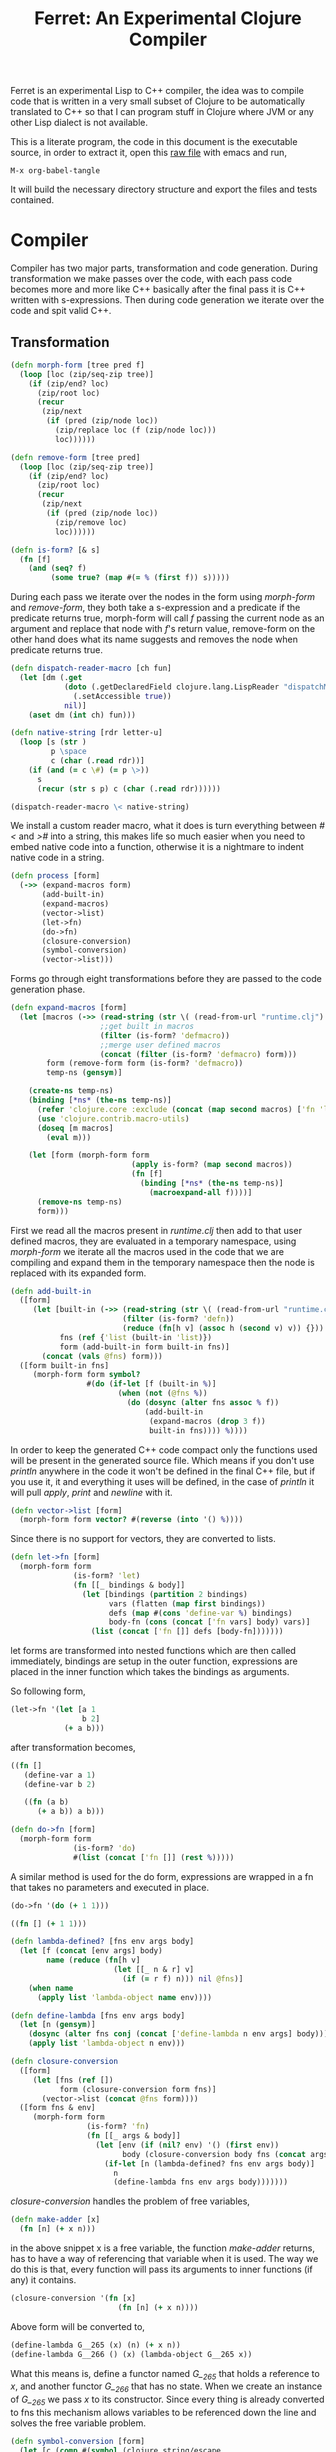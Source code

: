 #+title: Ferret: An Experimental Clojure Compiler
#+tags: clojure c++ arduino avr-gcc gcc
#+STARTUP: hidestars
#+TAGS: noexport(e)
#+EXPORT_EXCLUDE_TAGS: noexport

Ferret is an experimental Lisp to C++ compiler, the idea was to
compile code that is written in a very small subset of Clojure to be
automatically translated to C++ so that I can program stuff in
Clojure where JVM or any other Lisp dialect is not available.

This is a literate program, the code in this document is the
executable source, in order to extract it, open this [[https://github.com/nakkaya/nakkaya.com/tree/master/resources/posts/2011-06-29-ferret-an-experimental-clojure-compiler.org][raw file]]
with emacs and run,

#+begin_example
 M-x org-babel-tangle
#+end_example

It will build the necessary directory structure and export the files
and tests contained.

* Compiler

Compiler has two major parts, transformation and code
generation. During transformation we make passes over the code, with
each pass code becomes more and more like C++ basically after the final
pass it is C++ written with s-expressions. Then during code generation
we iterate over the code and spit valid C++.

** Transformation

#+name: core-transformation-form-fns
#+begin_src clojure :tangle no
  (defn morph-form [tree pred f]
    (loop [loc (zip/seq-zip tree)]
      (if (zip/end? loc)
        (zip/root loc)
        (recur
         (zip/next
          (if (pred (zip/node loc))
            (zip/replace loc (f (zip/node loc)))
            loc))))))
  
  (defn remove-form [tree pred]
    (loop [loc (zip/seq-zip tree)]
      (if (zip/end? loc)
        (zip/root loc)
        (recur
         (zip/next
          (if (pred (zip/node loc))
            (zip/remove loc)
            loc))))))
  
  (defn is-form? [& s]
    (fn [f]
      (and (seq? f)
           (some true? (map #(= % (first f)) s)))))
#+end_src

During each pass we iterate over the nodes in the form using
/morph-form/ and /remove-form/, they both take a s-expression and a
predicate if the predicate returns true, morph-form will call /f/
passing the current node as an argument and replace that node with
/f/'s return value, remove-form on the other hand does what its name
suggests and removes the node when predicate returns true.

#+name: core-transformation-reader-macro
#+begin_src clojure :tangle no
  (defn dispatch-reader-macro [ch fun]
    (let [dm (.get
              (doto (.getDeclaredField clojure.lang.LispReader "dispatchMacros")
                (.setAccessible true))
              nil)]
      (aset dm (int ch) fun)))
  
  (defn native-string [rdr letter-u]
    (loop [s (str )
           p \space
           c (char (.read rdr))]
      (if (and (= c \#) (= p \>))
        s
        (recur (str s p) c (char (.read rdr))))))
  
  (dispatch-reader-macro \< native-string)
  
#+end_src

We install a custom reader macro, what it does is turn
everything between /#</ and />#/ into a string, this makes life so
much easier when you need to embed native code into a function,
otherwise it is a nightmare to indent native code in a string. 

#+name: core-transformation-process
#+begin_src clojure :tangle no
  (defn process [form]
    (->> (expand-macros form)
         (add-built-in)
         (expand-macros)
         (vector->list)
         (let->fn)
         (do->fn)
         (closure-conversion)
         (symbol-conversion)
         (vector->list)))
#+end_src

Forms go through eight transformations before they are passed to the
code generation phase.

#+name: core-transformation-expand-macros
#+begin_src clojure :tangle no
  (defn expand-macros [form]
    (let [macros (->> (read-string (str \( (read-from-url "runtime.clj") \)))
                      ;;get built in macros
                      (filter (is-form? 'defmacro))
                      ;;merge user defined macros
                      (concat (filter (is-form? 'defmacro) form)))
          form (remove-form form (is-form? 'defmacro))
          temp-ns (gensym)]
      
      (create-ns temp-ns)
      (binding [*ns* (the-ns temp-ns)]
        (refer 'clojure.core :exclude (concat (map second macros) ['fn 'let 'def]))
        (use 'clojure.contrib.macro-utils)
        (doseq [m macros]
          (eval m)))
  
      (let [form (morph-form form
                             (apply is-form? (map second macros))
                             (fn [f]
                               (binding [*ns* (the-ns temp-ns)]
                                 (macroexpand-all f))))]
        (remove-ns temp-ns)
        form)))
  
#+end_src

First we read all the macros present in /runtime.clj/ then add to that
user defined macros, they are evaluated in a temporary namespace,
using /morph-form/ we iterate all the macros used in the code that we
are compiling and expand them in the temporary namespace then the node
is replaced with its expanded form.

#+name: core-transformation-add-built-in
#+begin_src clojure :tangle no
  (defn add-built-in
    ([form]
       (let [built-in (->> (read-string (str \( (read-from-url "runtime.clj") \)))
                           (filter (is-form? 'defn))
                           (reduce (fn[h v] (assoc h (second v) v)) {}))
             fns (ref {'list (built-in 'list)})
             form (add-built-in form built-in fns)]
         (concat (vals @fns) form)))
    ([form built-in fns]
       (morph-form form symbol?
                   #(do (if-let [f (built-in %)]
                          (when (not (@fns %))
                            (do (dosync (alter fns assoc % f))
                                (add-built-in
                                 (expand-macros (drop 3 f))
                                 built-in fns)))) %))))
  
#+end_src

In order to keep the generated C++ code compact only the functions used
will be present in the generated source file. Which means if you don't
use /println/ anywhere in the code it won't be defined in the final
C++ file, but if you use it, it and everything it uses will be
defined, in the case of /println/ it will pull /apply/, /print/ and
/newline/ with it.

#+name: core-transformation-vector-list
#+begin_src clojure :tangle no
  (defn vector->list [form]
    (morph-form form vector? #(reverse (into '() %))))
#+end_src

Since there is no support for vectors, they are converted to lists.

#+name: core-transformation-let-fn
#+begin_src clojure :tangle no
  (defn let->fn [form]
    (morph-form form
                (is-form? 'let)
                (fn [[_ bindings & body]]
                  (let [bindings (partition 2 bindings)
                        vars (flatten (map first bindings))
                        defs (map #(cons 'define-var %) bindings)
                        body-fn (cons (concat ['fn vars] body) vars)]
                    (list (concat ['fn []] defs [body-fn]))))))
#+end_src

let forms are transformed into nested functions which are then called
immediately, bindings are setup in the outer function, expressions are
placed in the inner function which takes the bindings as arguments.

So following form,

#+begin_src clojure :tangle no
  (let->fn '(let [a 1
                  b 2]
              (+ a b)))
#+end_src

after transformation becomes,

#+begin_src clojure :tangle no
  ((fn []
     (define-var a 1)
     (define-var b 2)
  
     ((fn (a b)
        (+ a b)) a b)))
#+end_src

#+name: core-transformation-do-fn
#+begin_src clojure :tangle no
  (defn do->fn [form]
    (morph-form form
                (is-form? 'do)
                #(list (concat ['fn []] (rest %)))))
#+end_src

A similar method is used for the do form, expressions are wrapped in a fn
that takes no parameters and executed in place.

#+begin_src clojure :tangle no
  (do->fn '(do (+ 1 1)))
#+end_src

#+begin_src clojure :tangle no
  ((fn [] (+ 1 1)))
#+end_src

#+name: core-transformation-closure-conversion 
#+begin_src clojure :tangle no
  (defn lambda-defined? [fns env args body]
    (let [f (concat [env args] body)
          name (reduce (fn[h v]
                         (let [[_ n & r] v]
                           (if (= r f) n))) nil @fns)]
      (when name
        (apply list 'lambda-object name env))))
  
  (defn define-lambda [fns env args body]
    (let [n (gensym)]
      (dosync (alter fns conj (concat ['define-lambda n env args] body)))
      (apply list 'lambda-object n env)))
  
  (defn closure-conversion
    ([form]
       (let [fns (ref [])
             form (closure-conversion form fns)]
         (vector->list (concat @fns form))))
    ([form fns & env]
       (morph-form form
                   (is-form? 'fn)
                   (fn [[_ args & body]]
                     (let [env (if (nil? env) '() (first env))
                           body (closure-conversion body fns (concat args env))]
                       (if-let [n (lambda-defined? fns env args body)]
                         n
                         (define-lambda fns env args body)))))))
#+end_src

/closure-conversion/ handles the problem of free variables, 

#+begin_src clojure :tangle no
  (defn make-adder [x]
    (fn [n] (+ x n)))
#+end_src

in the above snippet x is a free variable, the function /make-adder/
returns, has to have a way of referencing that variable when it is
used. The way we do this is that, every function will pass its arguments to
inner functions (if any) it contains.

#+begin_src clojure :tangle no
  (closure-conversion '(fn [x]
                          (fn [n] (+ x n))))
#+end_src

Above form will be converted to,

#+begin_src clojure :tangle no
  (define-lambda G__265 (x) (n) (+ x n))
  (define-lambda G__266 () (x) (lambda-object G__265 x))
#+end_src

What this means is, define a functor named /G__265/ that holds a
reference to /x/, and another functor /G__266/ that has no state. When
we create an instance of /G__265/ we pass /x/ to its
constructor. Since every thing is already converted to fns this
mechanism allows variables to be referenced down the line and solves
the free variable problem.

#+name: core-transformation-symbol-conversion
#+begin_src clojure :tangle no
  (defn symbol-conversion [form]
    (let [c (comp #(symbol (clojure.string/escape
                            (str %)
                            {\- \_ \* "_star_" \+ "_plus_" \/ "_slash_"
                             \< "_lt_" \> "_gt_" \= "_eq_" \? "_QMARK_"}))
                  #(cond (= 'not %) '_not_
                         :default %))]
      (morph-form form symbol? c)))

#+end_src

Final step converts all symbols that are not legal C++ identifiers
into valid ones.

** Code Generation

At this point all we need is a multi method that will emit correct
string based on the form.

#+name: core-code-generation-emit
#+begin_src clojure :tangle no  
  (defmulti emit (fn [form _]
                   (cond (is-special-form? 'define_lambda form) 'define_lambda
                         (is-special-form? 'lambda_object form) 'lambda_object
                         (is-special-form? 'define_var form) 'define_var
                         (is-special-form? 'native_declare form) 'native_declare
                         (is-special-form? 'if form) 'if
                         (is-special-form? 'def form) 'def
                         (is-special-form? 'reduce form) 'reduce
                         (to-str? form) :to-str
                         (keyword? form) :keyword
                         (number? form) :number
                         (nil? form) :nil
                         (char? form) :char
                         (string? form) :string
                         (seq? form) :sequence)))
#+end_src

Without preprocessing following forms,

#+begin_src clojure :tangle no
  (emit '(list 1 2 3) (ref {}))
  
  (emit '(+ 1 2) (ref {}))
  
  (emit '(if (< a b)
           b a)
        (ref {}))
#+end_src

would evaluate to,

#+begin_example
  "INVOKE(VAR(list), VAR(3),VAR(2),VAR(1))"
  "INVOKE(VAR(+), VAR(2),VAR(1))"
  "(BOOLEAN(INVOKE(VAR(<), VAR(b),VAR(a)))->asBool() ? (VAR)VAR(b) : (VAR)VAR(a))"  
#+end_example

So the actual compilation will just map emit to all forms passed and
/string-template/ will handle the job of putting them into an empty
C++ skeleton.

#+name: core-code-generation-emit-source
#+begin_src clojure :tangle no
  (defn emit-source [form]
    (let [state (ref {:lambdas [] :symbol-table #{} :native-declarations []})
          body (doall (map #(emit % state) (process form)))]
      (assoc @state :body body)))
#+end_src

* Runtime

On the C++ side we define our own object system, which includes the
following types,

 - Sequence
 - Lambda
 - Boolean
 - Keyword
 - Pointer
 - Integer
 - Float
 - Character (There is no string type, strings are converted to lists
   of characters.)

#+name: runtime-native-object
#+begin_src c++ :tangle no
class Object{
    public:
      Object() : refCount(0) {}
      virtual ~Object() {};
  
      virtual int getType() = 0;
      virtual var toOutputStream() = 0;
      virtual var equals(var o) = 0;
  
      void addRef() { refCount++; }
      bool subRef() { return (--refCount <= 0); }
  
  
      void* operator new(size_t size){ 
        return malloc(size); 
      } 
  
      void  operator delete(void * ptr){ 
        free(ptr); 
      }
  
      void* operator new[](size_t size){ 
        return malloc(size); 
      }
  
      void  operator delete[](void * ptr){ 
        free(ptr); 
      }
  
    private:
      int refCount;
    };
#+end_src

All our types are derived from the base Object type,(defining
new/delete is needed because in avr-gcc they are not defined.)

#+name: runtime-native-boolean
#+begin_src c++ :tangle no
    class Boolean : public Object { 
    public:
      Boolean(bool b){value = b;}
      int getType(){ return BOOLEAN_TYPE;}
  
      bool asBool() { return value; }
  
      var equals(var o){
        if (OBJECT(o)->getType() != BOOLEAN_TYPE)
          return false;
      
        return (value == BOOLEAN(o)->asBool());
      }
  
      var toOutputStream(){ 
        if (value)
          fprintf(OUTPUT_STREAM, "true"); 
        else
          fprintf(OUTPUT_STREAM, "false"); 
        
        return var();
      }
    private:
      bool value;
    };
#+end_src

except functors, they derive from the class Lambda, which has a single
invoke method that takes a sequence of vars as argument, this allows us
to execute them in a uniform fashion.

#+name: runtime-native-lambda
#+begin_src c++ :tangle no
    class Lambda : public Object{ 
    public:
      virtual var invoke(var args) = 0;
    };
#+end_src

Garbage collection is handled by reference counting, a /var/ holds a
pointer to an Object, everything is passed around as /vars/ it is
responsible for incrementing/decrementing the reference count, when it
reaches zero it will automatically free the Object. 

#+name: runtime-native-var
#+begin_src c++ :tangle no
    class var{
    public:
      var(Object* ptr=0) : m_ptr(ptr) { addRef(); }
    
      var(const var& p) : m_ptr(p.m_ptr) { addRef(); }
  
      ~var() { subRef(); }
  
      var& operator= (const var& p){
        return *this = p.m_ptr;
      }
  
      var& operator= (Object* ptr){
        if (m_ptr != ptr){
          subRef();
          m_ptr=ptr;
          addRef();
        }
        return *this;
      }
  
      var(int i);
      var(float f);
      var(bool b);
      var(char b);
  
      var& operator, (const var& m);
      var toOutputStream() {
        if (m_ptr != NULL )
          m_ptr->toOutputStream();
        else
          fprintf(OUTPUT_STREAM, "nil");
      }
  
      Object* get() { return m_ptr; }
  
    private:
      void addRef(){
        // Only change if non-null
        if (m_ptr) m_ptr->addRef();
      }
  
      void subRef(){
        // Only change if non-null
        if (m_ptr){
          // Subtract and test if this was the last pointer.
          if (m_ptr->subRef()){
            delete m_ptr;
            m_ptr=0;
          }
        }
      }
  
      Object* m_ptr;
    };
#+end_src

Once our object system is in place we can define rest of the runtime
(functions/macros) using our Clojure subset,

#+name: runtime-clojure-first
#+begin_src clojure :tangle no
  (defn first [x]
    #<
    if(x.get() == NULL)
      __result = VAR();
    else
      __result = SEQUENCE(x)->first();
    >#)
#+end_src

We can embed C++ code into our functions, which is how most of the
primitive functions are defined such as the /first/ function above,
once primitives are in place rest can be defined in pure Clojure,

#+name: runtime-clojure-println
#+begin_src clojure :tangle no
  (defn println [& more]
    (apply print more)
    (newline))
#+end_src

As for macros, normal Clojure rules apply since they are expended using
Clojure, the only exception is that stuff should not expand to fully
qualified Clojure symbols, so the symbol /fn/ should not expand to
/clojure.core/fn/,

#+name: runtime-clojure-defn
#+begin_src clojure :tangle no
  (defmacro defn [name args & body]
    (list 'def name (cons 'fn `( ~args ~@body))))
#+end_src

List of all functions and macros defined,

|---------+----------+---------------+--------------+---------|
| defn    | not=     | when          | while        | forever |
| and     | or       | cond          | not          | nil?    |
| empty?  | list     | rest          | cons         | while   |
| dotimes | apply    | integer?      | float?       | char?   |
| list?   | print    | newline       | println      | +       |
| \*      | -        | /             | \=           | <       |
| >       | >=       | <=            | conj         | inc     |
| dec     | pos?     | neg?          | zero?        | count   |
| reverse | pin-mode | digital-write | digital-read | sleep   |
|---------+----------+---------------+--------------+---------|

#+BEGIN_HTML
</br>
#+END_HTML

* Example Code

In order to compile the samples,

#+begin_example
lein run -in sample.clj
#+end_example

output will be placed in a directory called /solution//,

** Arduino LED
#+begin_src clojure :mkdirp yes :tangle ferret/examples/led.clj
  (pin-mode 13 :output)
  
  (forever
   (digital-write 13 :high)
   (sleep 500)
   (digital-write 13 :low)
   (sleep 500))
#+end_src 
** FFI

#+begin_example
  g++ solution.cpp -I/opt/local/include/ \
                   -L/opt/local/lib \
                   -lopencv_core -lopencv_highgui
#+end_example

#+begin_src clojure :mkdirp yes :tangle ferret/examples/webcam.clj
  (native-declare #<
                  #include "opencv/cv.h"
                  #include "opencv/highgui.h"
                  >#)
  
  (defn wait-key [i] "__result = var((char)cvWaitKey(NUMBER(i)->intValue()));")
  
  (defn video-capture [i]
    #<
    cv::VideoCapture *cap = new cv::VideoCapture(NUMBER(i)->intValue());
    if (cap->isOpened())
     __result = var(new Pointer(cap));
    >#)
  
  (defn named-window [n] "cv::namedWindow(toCppString(n),1);")
  
  (defn query-frame [c]
    #<
    cv::VideoCapture *cap = static_cast<cv::VideoCapture*>(POINTER(c)->ptr);
    cap->grab();
    cv::Mat *image = new cv::Mat;
    cap->retrieve(*image, 0);
    __result = var(new Pointer(image));
    >#)
  
  (defn show-image [f img]
    #<
    cv::Mat *i = static_cast<cv::Mat*>(POINTER(img)->ptr);
    imshow(toCppString(f), *i);
    >#)
  
  (def cam (video-capture 0))
  
  (named-window "cam")
  
  (while (not= (wait-key 1) \q)
    (let [f (query-frame cam)]
      (show-image "cam" f)))
#+end_src 

* Files                                                            :noexport:
** project.clj
#+begin_src clojure :mkdirp yes :tangle ferret/project.clj
  (defproject ferret "1.0.0-SNAPSHOT"
    :dependencies [[org.clojure/clojure "1.7.0"]
                   [org.clojure/tools.cli "0.3.3"]
                   [org.bituf/clj-stringtemplate "0.2"]
                   [org.clojars.amit/commons-io "1.4.0"]]
    :repl-options {:host "0.0.0.0"
                   :port 7888
                   :init-ns ferret.core}
    :main ferret.core)
#+end_src 
** src/core.clj
#+begin_src clojure :noweb yes :mkdirp yes :tangle ferret/src/ferret/core.clj
  (ns ferret.core
    (:gen-class)
    (:use [clojure.java.io]
          [clojure.walk :only [macroexpand-all]]
          [org.bituf.clj-stringtemplate])
    (:require [clojure.zip :as zip]
              [clojure.tools.cli :refer [parse-opts]])
    (:use [ferret.template] :reload-all)
    (:import (org.apache.commons.io FileUtils)
             (java.io BufferedReader StringReader InputStreamReader)))


  ;; I/O

  (defn read-from-url [f]
    (with-open [in (.getResourceAsStream (ClassLoader/getSystemClassLoader) f)
                rdr (BufferedReader. (InputStreamReader. in))]
      (apply str (interpose \newline (line-seq rdr)))))

  (defn copy-to-solution [fin fout]
    (FileUtils/copyURLToFile (ClassLoader/getSystemResource fin) (file fout)))

  (defn delete-recursively [fname]
    (let [func (fn [func f]
                 (when (.isDirectory f)
                   (doseq [f2 (.listFiles f)]
                     (func func f2)))
                 (clojure.java.io/delete-file f))]
      (func func fname)))

  (defn init-solution-dir []
    (doto (file "./solution/")
      (delete-recursively)
      (.mkdir))
    (copy-to-solution "ferret.h" "./solution/ferret.h"))

  (defn write-to-solution [s f]
    (FileUtils/writeStringToFile (file (str "./solution/" f)) s))

  (defn append-to! [r ks v]
    (dosync 
     (let [cv (reduce (fn[h v] (v h)) @r ks)]
       (alter r assoc-in ks (conj cv v)))))

  <<core-transformation-reader-macro>>

  <<core-transformation-form-fns>>

  <<core-transformation-vector-list>>

  <<core-transformation-expand-macros>>

  <<core-transformation-add-built-in>>

  <<core-transformation-closure-conversion>>

  <<core-transformation-symbol-conversion>>

  <<core-transformation-do-fn>>

  <<core-transformation-let-fn>>

  <<core-transformation-process>>

  (defn to-str? [f]
    (or (true? f) (false? f) (symbol? f)))

  (defn is-special-form? [s f]
    (and (seq? f)
         (= (first f) s)))

  <<core-code-generation-emit>>


  (defmethod emit :to-str [form state] (str "VAR("form ")"))

  (defmethod emit :char [form state] (str "VAR('" form "')"))

  (defmethod emit :string [form state] (str "INVOKE(list,"
                                            (apply str (interpose \, (map #(emit % state) (reverse form))))  ")"))

  (defmethod emit :nil [form state] "VAR()")

  (defmethod emit :keyword [form state]
             (str "VAR(new ferret::Keyword(" (reduce (fn[h v] (+ h (int v))) 0 (str form))"))"))

  (defmethod emit :number [form state]
             (str "VAR("form (if (float? form) "f") ")"))

  (defmethod emit :sequence [[fn & args] state]
             (invoke-lambda (emit fn state) (map #(emit % state) args)))

  (defmethod emit 'define_var [[_ name form] state]
             (str "VAR " name " = " (emit form state)))

  (defmethod emit 'native_declare [[_ declaration] state]
             (append-to! state [:native-declarations] declaration) "")

  (defmethod emit 'lambda_object [[_ name & env] state]
             (new-lambda name (filter #(not (= '& %)) env)))

  (defmethod emit 'define_lambda [[_ name env args & body] state]
             (let [body (if (string? (first body))
                          ["VAR __result" body "__result"]
                          (map #(emit % state) body))
                   env (filter #(not (= '& %)) env)
                   reg-args (take-while #(not (= '& %)) args)
                   va-args (if (some #{'&} args)
                             (let [arg (last args)]
                               (str "VAR " arg " = "
                                (reduce (fn[h v]
                                         (str "SEQUENCE(" h ")->rest()"))
                                       "_args_" (range (count reg-args))) ";\n")))]
               (append-to! state [:lambdas] {:name name :env env :args reg-args :var_args va-args :body body}) ""))

  (defmethod emit 'if [[_ cond t f] state]
             (let [cond (emit cond state)
                   t (emit t state)
                   f (if (nil? f) "VAR()" (emit f state))]
               (if-statement cond t f)))

  (defmethod emit 'reduce [[_ & args] state]
             (if (= 2 (count args))
               (let [[f s] args]
                 (str "(SEQUENCE(" (emit s state) ")->reduce(" (emit f state) "))"))
               (let [[f v s] args]
                 (str "(SEQUENCE(" (emit s state) ")->reduce(" (emit f state) " , " (emit v state) "))"))))

  (defmethod emit 'def [[_ name & form] state]
             (append-to! state [:symbol-table] name)
             (str name " = " (apply str (map #(emit % state) form))))

  <<core-code-generation-emit-source>>

  (defn compile->cpp [form]
    (init-solution-dir)
    (let [source (emit-source form)]
      (write-to-solution (solution-template source) "solution.cpp")))

  (defn -main [& args]
    (let [opts [["-i" "--input FILE" "Input File"
                 :parse-fn #(read-string (str \( (FileUtils/readFileToString (file %)) \)))]]
          args (parse-opts args opts)]
      (if (->> args :options :input)
        (compile->cpp (->> args :options :input))
        (println "No Input File."))))
#+end_src 
** src/template.clj
#+begin_src clojure :mkdirp yes :tangle ferret/src/ferret/template.clj
  (ns ferret.template
    (:use org.bituf.clj-stringtemplate)
    (:use [clojure.contrib.seq :only [indexed]]))
  
  (defn new-lambda [n e]
    (let [view (create-view "FN($name$$env:{,$it$}$)")]
      (fill-view! view "name" n)
      (fill-view! view "env" e)
      (render-view view)))
  
  (defn invoke-lambda [n args]
    (let [view (create-view "INVOKE($lambda$, $args:{$it$} ;separator=\",\"$)")]
      (fill-view! view "lambda" n)
      (fill-view! view "args" (reverse args))
      (render-view view)))
  
  (defn if-statement [cond t f]
    (apply str "(BOOLEAN(" cond ")->asBool() ? (VAR)" t " : (VAR)" f ")"))
  
  ;;
  ;; Solution Template
  ;;
  
  (defn declare-lambdas [lambdas]
    (let [view (create-view
                "
$lambdas: {lambda|
    class $lambda.name$ : public Lambda{

    $lambda.env:{VAR $it$;} ;separator=\"\n\"$

    public:

      $lambda.name$ ($lambda.env:{VAR $it$} ;separator=\",\"$){
        $lambda.env:{this->$it$ = $it$;} ;separator=\"\n\"$
      }

      VAR invoke (VAR _args_){

        $lambda.args:{args |
          VAR $last(args)$ = SEQUENCE(_args_)->nth($first(args)$); }
          ;separator=\"\n\"$

        $lambda.var_args$

        $trunc(lambda.body):{$it$;} ;separator=\"\n\"$
        return $last(lambda.body):{ $it$;} ;separator=\"\n\"$
      }

      int getType(){ return LAMBDA_TYPE;}
      VAR equals(VAR o){ return false; }
      VAR toOutputStream(){ fprintf(OUTPUT_STREAM, \"%s\", \"$lambda.name$\"); return VAR();}
    };
}$
                ")]
      (fill-view! view "lambdas" (map #(let [args (:args %)]
                                         (assoc % :args (indexed args))) lambdas))
      (render-view view)))
  
  
  (defn solution-template [source]
    (let [{:keys [body lambdas symbol-table native-declarations]} source
          view (create-view
                "
  #include \"ferret.h\"
  
  $native_declarations:{$it$} ;separator=\"\n\"$
  
  $symbols:{VAR $it$;} ;separator=\"\n\"$
  
  namespace ferret{
    $lambdas:{$it$} ;separator=\"\n\"$
  }
  
  int main(void){
    INIT_ENV
    $body:{$it$;} ;separator=\"\n\"$
    return 0;
  }
                ")]
      (fill-view! view "body" (filter #(not (empty? %)) body))
      (fill-view! view "lambdas" (declare-lambdas lambdas))
      (fill-view! view "symbols" symbol-table)
      (fill-view! view "native_declarations" native-declarations)
      (render-view view)))
  
#+end_src 
** test/core.clj
#+begin_src clojure :mkdirp yes :tangle ferret/test/ferret/test/core.clj
  (ns ferret.test.core
    (:use [ferret.core] :reload)
    (:use [clojure.test]
          [clojure.java.shell]))
  
  (defn compile-run-solution []
    (with-sh-dir "solution/"
      (sh "g++" "solution.cpp")
      (let [r (sh "./a.out")]
        (sh "rm" "a.out")
        r)))
  
  (deftest processing-test
    (is (seq? (vector->list [1 2 [2 [5 4] 3]])))
    (is (= (symbol-conversion '(make-adder 2)) '(make_adder 2)))
    (is (= (symbol-conversion '(make-adder* 2)) '(make_adder_star_ 2)))
  
    (let [form (closure-conversion '((def make-adder (fn [n] (fn [x] (+ x n))))))]
      (is (= (ffirst form) 'define-lambda))
      (is (= (last (first form)) '(+ x n)))
      (is (= (second (last form)) 'make-adder))
      (is (= (first (last form)) 'def))))
  
  (deftest arithmetic-test
    (is (= "0 1 10 10.000000 -1 0 0.000000 1 8 8.000000 1 0 1 1.000000 "
           (do (compile->cpp '((print (+ )
                                      (+ 1)
                                      (+ 1 2 3 4)
                                      (+ 1 2.0 3 4)
  
                                      (- 1)
                                      (- 4 2 2)
                                      (- 4 2 2.0)
                                      
                                      (* )
                                      (* 2 2 2)
                                      (* 2.0 2 2)
  
                                      (/ 1)
                                      (/ 2)
                                      (/ 4 2 2)
                                      (/ 4 2 2.0))))
               (:out (compile-run-solution)))))
  
    (is (= "true true false false true true false "
           (do (compile->cpp '((print (pos? 1)
                                      (pos? 0.2)
                                      (pos? 0)
                                      (neg? 1)
                                      (neg? -1)
                                      (zero? 0)
                                      (zero? 10))))
               (:out (compile-run-solution))))))
  
  (deftest comparison-test
    (is (= "true true false true false true true true false true true false true false true true "
           (do (compile->cpp '((print (< 2)
                                      (< 2 3 4 5)
                                      (< 2 3 6 5)
                                      (> 2)
                                      (> 2 3 4 5)
                                      (> 6 5 4 3)
                                      (>= 2)
                                      (>= 5 4 3 2 2 2)
                                      (>= 5 1 3 2 2 2)
                                      (<= 2)
                                      (<= 2 2 3 4 5)
                                      (<= 2 2 1 3 4)
                                      (= 2)
                                      (= 2 3)
                                      (= 2 2 2 2)
                                      (= 2 2.0 2))))
               (:out (compile-run-solution)))))
  
    (is (= "false true false true false false "
           (do (compile->cpp '((print (= 2 2 2 2 3 5)
                                      (= (list 1 2) (list 1 2))
                                      (= (list 1 2) (list 1 3))
                                      (= true true)
                                      (not (= true true))
                                      (not 1))))
               (:out (compile-run-solution))))))
  
  
  (deftest macro-test
    (is (= "1 1 1 true false true true true 0 1 2 3 4 "
           (do (compile->cpp '((defmacro my-when [test & body]
                                 (list 'if test (cons 'do body)))
                               
                               (print (my-when (< 2 3) 1)
  
                                      (when (< 2 3) 1)
  
                                      (when (< 2 3) 1)
                                      
                                      (let [a 1]
                                        (and (> a 0)
                                             (< a 10)))
  
                                      (let [a 11]
                                        (and (> a 0)
                                             (< a 10)))
                                      
                                      (and true true)
  
                                      (or true false)
  
                                      (let [a 11]
                                        (or (> a 0)
                                            (< a 10))))
                               
                               (dotimes [i 5] (print i))))
               (:out (compile-run-solution))))))
  
  (deftest runtime-test
    (is (= "( 1 2 3 4 ) 1 ( 2 3 4 ) ( 3 4 ) ( 3 3 4 ) 3 4 ( 4 3 2 1 1 2 ) ( 4 3 2 1 ) 21 21 "
           (do (compile->cpp '((print (list 1 2 3 4)
                                      (first (list 1 2 3 4))
                                      (rest (list 1 2 3 4))
                                      (rest (rest (list 1 2 3 4)))
                                      (cons 3 (rest (rest (list 1 2 3 4))))
                                      (first (cons 3 (rest (rest (list 1 2 3 4)))))
                                      (count (list 1 2 3 4))
                                      (conj (list 1 2) 1 2 3 4)
                                      (conj nil 1 2 3 4)
                                      (reduce + (list 1 2 3 4 5 6))
                                      (apply + (list 1 2 3 4 5 6)))))
               (:out (compile-run-solution)))))
  
    (is (= "( 6 5 4 3 2 1 ) ( 6 5 4 3 2 ) ( 4 3 2 1 0 ) c ( H e l l o . ) ( . o l l e H ) "
           (do (compile->cpp '((print (reverse (list 1 2 3 4 5 6))
                                      (reduce (fn [h v]
                                                (conj h (inc v))) (list) (list 1 2 3 4 5))
                                      (reduce (fn [h v]
                                                (conj h (dec v))) (list) (list 1 2 3 4 5))
                                      \c
                                      "Hello."
                                      (reduce (fn [h v]
                                                (conj h v)) (list) "Hello.")
                                      )))
               (:out (compile-run-solution))))))
  
  (deftest special-forms-test
    (is (= "10 89 11 3 1 5 5 1 1 1 1 1 1 1 1 1 1 "
           (do (compile->cpp '((def make-adder
                                    (fn [n] (fn [x] (+ x n))))
                               (def adder
                                    (make-adder 1))
  
                               (def fibo (fn [n]
                                           (if (< n 2)
                                             1
                                             (+ (fibo (- n 1))
                                                (fibo (- n 2))))))
  
                               (def adder-let (let [a 1
                                                    b 2]
                                                (fn [n] (+ a b n))))
  
                               (def adder-let-2 (fn [n]
                                                  (let [a 1
                                                        b 2]
                                                    (+ a b n))))
  
                               (native-declare "int i = 0;")
                               (defn inc-int [] "return i++;")
                               
                               (print (adder 9)
  
                                      (fibo 10)
  
                                      ((fn [n] (+ n 1)) 10)
  
                                      (((fn [n] (fn [n] n)) 3) 3)
  
                                      (if (< 2 3 4 5 6)
                                        (do 1)
                                        (do 2))
  
                                      (adder-let 2)
  
                                      (adder-let-2 2))
                               
                               (while (< (inc-int) 10)
                                 (print 1))))
               (:out (compile-run-solution))))))
  
#+end_src 

** resources/ferret.h
#+begin_src c++ :mkdirp yes :noweb yes :tangle ferret/resources/ferret.h
  #ifndef H_FERRET
  #define H_FERRET
  
  #ifdef __AVR__
  # define AVR_GCC TRUE
  #else
  # define GNU_GCC TRUE
  #endif
  
  #include <stdlib.h>
  #include <stdio.h>
  
  #ifdef GNU_GCC
  #include <iostream>
  #include <sstream>
  #endif
  
  #ifdef AVR_GCC
  #include "WProgram.h"
  #endif
  
  //
  // Compiler Specific
  //
  
  #ifdef AVR_GCC
  extern "C" void __cxa_pure_virtual(void); 
  void __cxa_pure_virtual(void) {}; 
  
  static FILE uartout = {0};
  
  static int uart_putchar (char c, FILE *stream){
    Serial.write(c);
    return 0 ;
  }
  
  #define OUTPUT_STREAM &uartout
  
  #define INIT_ENV                                                        \
    init();                                                               \
    Serial.begin(9600);                                                   \
    fdev_setup_stream (&uartout, uart_putchar, NULL, _FDEV_SETUP_WRITE);  \
  
  #endif
  
  #ifdef GNU_GCC
  #define OUTPUT_STREAM stdout
  #define INIT_ENV 
  #endif
  
  
  #define VAR ferret::var
  
  //
  // Casting
  //
  
  #define OBJECT(v) static_cast<ferret::Object*>(v.get())
  #define POINTER(v) static_cast<ferret::Pointer*>(v.get())
  #define INTEGER(v) static_cast<ferret::Integer*>(v.get())
  #define FLOAT(v) static_cast<ferret::Float*>(v.get())
  #define BOOLEAN(v) static_cast<ferret::Boolean*>(v.get())
  #define KEYWORD(v) static_cast<ferret::Keyword*>(v.get())
  #define CHARACTER(v) static_cast<ferret::Character*>(v.get())
  #define SEQUENCE(v) static_cast<ferret::Sequence*>(v.get())
  #define CELL(v) static_cast<ferret::Cell*>(v.get())
  #define LAMBDA(v) static_cast<ferret::Lambda*>(v.get())
  
  #define GETFLOAT(arg) (OBJECT(arg)->getType() == INTEGER_TYPE ? INTEGER(arg)->floatValue() : FLOAT(arg)->floatValue())
  
  //
  // Function Invocation
  //
  
  #define VA_ARGS(...) , ##__VA_ARGS__
  #define INVOKE(f,...) LAMBDA(f)->invoke((ferret::var(new ferret::Sequence()) VA_ARGS(__VA_ARGS__)))
  #define FN(f,...) ferret::var(new ferret::f(__VA_ARGS__))
  
  namespace ferret{
  
    //
    // Objects
    //

    class var;
  
    enum TYPE {CONS_TYPE, LIST_TYPE, LAMBDA_TYPE, BOOLEAN_TYPE, KEYWORD_TYPE, 
               POINTER_TYPE, INTEGER_TYPE, FLOAT_TYPE, CHARACTER_TYPE};
  
   <<runtime-native-object>>

   <<runtime-native-var>>
  
    class Pointer : public Object { 
    public:
      void* ptr;
      Pointer(void* p){ptr = p;}
  
      int getType(){ return POINTER_TYPE;}
      var equals(var o){ return ptr = POINTER(o)->ptr; }
  
      var toOutputStream(){ 
        fprintf(OUTPUT_STREAM, "Pointer");
        return var();
      }
    };
  
    class Integer : public Object{
    public:
      Integer(int x){value = x;}
      int getType(){ return INTEGER_TYPE;}
      var toOutputStream(){ fprintf(OUTPUT_STREAM, "%d", value); return var();};
  
      int intValue(){
        return value;
      }
  
      float floatValue(){
        return (float)value;
      }
  
      var equals(var o);
  
    private:
      int value;
    };
  
    class Float : public Object{
    public:
      Float(float x){value = x;}
      int getType(){ return FLOAT_TYPE;}
      var toOutputStream(){ fprintf(OUTPUT_STREAM, "%f", value); return var();};
  
      int intValue(){
        return (int)value;
      }
  
      float floatValue(){
        return value;
      }
  
      var equals(var o){
  
        switch(OBJECT(o)->getType()) {
        case INTEGER_TYPE: 
          return (value == INTEGER(o)->floatValue());
        case FLOAT_TYPE: 
          return (value == FLOAT(o)->floatValue());
        }
        
        return false;
      }
    private:
      float value;
    };
  
    var Integer::equals(var o){
      
      switch(OBJECT(o)->getType()) {
      case INTEGER_TYPE: 
        return (value == INTEGER(o)->intValue());
      case FLOAT_TYPE:
        return (value == FLOAT(o)->intValue());
      }
      
      return false;
    }
  
    <<runtime-native-boolean>>
  
    class Keyword : public Object { 
    public:
      int id;
  
      Keyword(int b){id = b;}
      int getType(){ return KEYWORD_TYPE;}
  
      var equals(var o){
        if (OBJECT(o)->getType() != KEYWORD_TYPE)
          return false;
      
        return (id == KEYWORD(o)->id);
      }
  
      var toOutputStream(){ fprintf(OUTPUT_STREAM, "%d", id); return var();};
    };
  
    class Character : public Object { 
    public:
      char value;
      Character(char c){value = c;}
      int getType(){ return CHARACTER_TYPE;}
  
      var equals(var o){
        if (OBJECT(o)->getType() != CHARACTER_TYPE)
          return false;
      
        return (value == CHARACTER(o)->value);
      }
  
      var toOutputStream(){ 
        fprintf(OUTPUT_STREAM, "%c",value);
        return var();
      }
    };
  
    <<runtime-native-lambda>>
  
    class Cell : public Object{
    public:
      var data;
      var next;
  
      var equals(var o){
        if (OBJECT(o)->getType() != CONS_TYPE)
          return false;
      
        return OBJECT(data)->equals(o);
      }
  
      int getType(){ return CONS_TYPE;}
      var toOutputStream(){ OBJECT(data)->toOutputStream(); return var();};
    };
  
    class Sequence : public Object{
      var head;
    public:
      Sequence(){
        head = NULL;
      }
  
      Sequence(var h){
        head = h;
      }
  
      void cons(var x){
        var v = var(new Cell());
        CELL(v)->data = x;
        CELL(v)->next = head;
        head = v;
      }
  
      var first(){
        if (head.get() == NULL )
          return var();
        else
          return CELL(head)->data;
      }
  
      var rest(){
        if ( head.get() == NULL || CELL(head)->next.get() == NULL )
          return var(new Sequence());
        else
          return var(new Sequence(CELL(head)->next));
      }
  
      var nth(var i){
        var it = head;
        int index = INTEGER(i)->intValue();
  
        for(int i = 0 ; i < index; i++){
          if ((CELL(it)->next).get() == NULL )
            return VAR();
  
          it = CELL(it)->next;
        }
  
        return CELL(it)->data;
      }
  
      bool isEmpty(){
        if (head.get() == NULL)
          return true;
  
        return false;
      }
  
      var toOutputStream(){
        fprintf(OUTPUT_STREAM, "( ");
  
        for(var it = head; it.get() != NULL ; it = CELL(it)->next){
          OBJECT(CELL(it)->data)->toOutputStream();
          fprintf(OUTPUT_STREAM, " ");
        }
  
        fprintf(OUTPUT_STREAM, ")");
        return var();
      }
  
      var equals(var o){
  
        if (OBJECT(o)->getType() != LIST_TYPE)
          return false;
  
        var itOther = o;
        for(var it = this; !SEQUENCE(it)->isEmpty(); it = SEQUENCE(it)->rest()){
          if (SEQUENCE(itOther)->isEmpty() || 
              BOOLEAN(OBJECT(SEQUENCE(it)->first())->equals(SEQUENCE(itOther)->first()))->asBool() == false)
            return false;
  
          itOther = SEQUENCE(itOther)->rest();
        }
  
        return true;
      }
  
      var clone() { return var(new Sequence(head));}
      int getType(){ return LIST_TYPE;}
  
      var reduce(var f){
        var acc = INVOKE(f,CELL(head)->data,CELL(CELL(head)->next)->data);
  
        for(var it = CELL(CELL(head)->next)->next; it.get() != NULL ; it = CELL(it)->next)
          acc = INVOKE(f, CELL(it)->data, acc);
  
        return acc;
      }
  
      var reduce(var f, var acc){
        for(var it = head; it.get() != NULL ; it = CELL(it)->next)
          acc = INVOKE(f, CELL(it)->data, acc);
  
        return acc;
      }
    };
  
    var::var(int i){
      m_ptr = new Integer(i);
      addRef();
    }
  
    var::var(float f){
      m_ptr = new Float(f);
      addRef();
    }
  
    var::var(bool b){
      m_ptr = new Boolean(b);
      addRef();
    }
  
    var::var(char b){
      m_ptr = new Character(b);
      addRef();
    }
  
    var& var::operator, (const var& m){
      static_cast<Sequence*>(m_ptr)->cons(m);
      return *this;
    }
  
  #ifdef GNU_GCC
    std::string toCppString(var s){
      std::stringstream ss;
  
      for(var it = s; !SEQUENCE(it)->isEmpty(); it = SEQUENCE(it)->rest())
        ss << CHARACTER(SEQUENCE(it)->first())->value;
  
      return ss.str();
    }
  #endif
  }
  #endif
  
#+end_src 
** resources/runtime.clj
#+begin_src clojure :mkdirp yes :noweb yes :tangle ferret/resources/runtime.clj
  <<runtime-clojure-defn>>
  
  (defmacro not= [& test]
    (list 'not (cons '= `( ~@test))))
  
  (defmacro when [test & body]
    (list 'if test (cons 'do body)))
  
  (defmacro while [test & body]
    (list '_while_ (list 'fn [] test) (cons 'fn `( [] ~@body))))
  
  (defmacro forever [& body]
    (cons 'while `(true  ~@body)))
  
  (defmacro and
    ([] true)
    ([x] x)
    ([x & next]
       (list 'if x `(and ~@next) false)))
  
  (defmacro or
    ([] nil)
    ([x] x)
    ([x & next]
       (list 'if x x `(or ~@next))))
  
  (defmacro cond
    [& clauses]
      (when clauses
        (list 'if (first clauses)
              (if (next clauses)
                  (second clauses)
                  (throw (IllegalArgumentException.
                           "cond requires an even number of forms")))
              (cons 'cond (next (next clauses))))))
  
  (defn not [x]
    #<
    if (OBJECT(x)->getType() != BOOLEAN_TYPE)
      return false;
    __result = !BOOLEAN(x)->asBool();
    >#)
  
  (defn nil? [x] "__result = (x.get() == NULL)")
  
  (defn empty? [x] "__result = SEQUENCE(x)->isEmpty();")
  
  (defn list [& xs] "__result = xs;")
  
  <<runtime-clojure-first>>
  
  (defn rest [x] "__result = SEQUENCE(x)->rest();")
  
  (defn cons [x seq] "__result = (SEQUENCE(seq)->clone(),x);")
  
  (defn _while_ [pred fn]
    #<
    while(BOOLEAN(INVOKE(pred))->asBool() == true)
        INVOKE(fn);
    >#)
  
  (defmacro dotimes [binding & body]
    (list '_dotimes_ (second binding) (cons 'fn `( [~(first binding)] ~@body))))
  
  (defn _dotimes_ [t f] "for(int i = 0; i < INTEGER(t)->intValue(); i++) INVOKE(f,i);")
  
  (defn apply [f args] "__result = LAMBDA(f)->invoke(args);")
  
  (defn integer? [x] "__result = (OBJECT(x)->getType() == INTEGER_TYPE);")
  
  (defn float? [x] "__result = (OBJECT(x)->getType() == FLOAT_TYPE);")
  
  (defn char? [x] "__result = (OBJECT(x)->getType() == CHARACTER_TYPE);")
  
  (defn list? [x] "__result = (OBJECT(x)->getType() == LIST_TYPE);")
  
  (defn print [& more]
    (dotimes [i (count more)]
      #<
      SEQUENCE(more)->nth(INTEGER(i)->intValue()).toOutputStream();
      fprintf(OUTPUT_STREAM, " ");
      >#))
  
  (defn newline []
    #<
    fprintf(OUTPUT_STREAM, "\n");
    >#)

  <<runtime-clojure-println>>  
  
  (defn + [& xs]
    (reduce (fn[h v]
              #<
              switch(OBJECT(h)->getType()) {
                  case INTEGER_TYPE:
                      if (OBJECT(v)->getType() == INTEGER_TYPE) {
                          __result = INTEGER(h)->intValue() + INTEGER(v)->intValue();
                          break;
                      }
                  case FLOAT_TYPE:
                      __result = GETFLOAT(h) + GETFLOAT(v);
              }
              >#) 0 xs))
  
  (defn * [& xs]
    (reduce (fn[h v]
              #<
              switch(OBJECT(h)->getType()) {
                  case INTEGER_TYPE:
                      if (OBJECT(v)->getType() == INTEGER_TYPE) {
                          __result = INTEGER(h)->intValue() * INTEGER(v)->intValue();
                          break;
                      }
                  case FLOAT_TYPE:
                      __result = GETFLOAT(h) * GETFLOAT(v);
              }
              >#) 1 xs))
  
  (defn - [& xs]
    (if (= (count xs) 1)
      (* -1 (first xs))
      (reduce (fn[h v]
                #<
              switch(OBJECT(h)->getType()) {
                  case INTEGER_TYPE:
                      if (OBJECT(v)->getType() == INTEGER_TYPE) {
                          __result = INTEGER(h)->intValue() - INTEGER(v)->intValue();
                          break;
                      }
                  case FLOAT_TYPE:
                      __result = GETFLOAT(h) - GETFLOAT(v);
              }
                >#) (first xs) (rest xs))))
  
  (defn / [& xs]
    (if (= (count xs) 1)
      (apply / (cons 1 xs))
      (reduce (fn[h v]
                #<
              switch(OBJECT(h)->getType()) {
                  case INTEGER_TYPE:
                      if (OBJECT(v)->getType() == INTEGER_TYPE) {
                          __result = INTEGER(h)->intValue() / INTEGER(v)->intValue();
                          break;
                      }
                  case FLOAT_TYPE:
                      __result = GETFLOAT(h) / GETFLOAT(v);
              }
                >#) (first xs) (rest xs))))
  
  (defn = [a & more]
    (if (empty? more)
      true
      (and ((fn [a b] "__result = OBJECT(a)->equals(b)") a (first more))
           (apply = more))))
  
  (defn < [a & more]
    (if (empty? more)
      true
      (and ((fn [a b]
              #<
              switch(OBJECT(a)->getType()) {
                  case INTEGER_TYPE:
                      if (OBJECT(b)->getType() == INTEGER_TYPE) {
                          __result = (INTEGER(a)->intValue() < INTEGER(b)->intValue());
                          break;
                      }
                  case FLOAT_TYPE:
                      __result = (GETFLOAT(a) < GETFLOAT(b));
              }
              >#) a (first more))
           (apply < more))))
  
  (defn > [a & more]
    (if (empty? more)
      true
      (and ((fn [a b]
              #<
              switch(OBJECT(a)->getType()) {
                  case INTEGER_TYPE:
                      if (OBJECT(b)->getType() == INTEGER_TYPE) {
                          __result = (INTEGER(a)->intValue() > INTEGER(b)->intValue());
                          break;
                      }
                  case FLOAT_TYPE:
                      __result = (GETFLOAT(a) > GETFLOAT(b));
              }
              >#) a (first more))
           (apply > more))))
  
  (defn >= [a & more]
    (if (empty? more)
      true
      (and ((fn [a b]
              #<
              switch(OBJECT(a)->getType()) {
                  case INTEGER_TYPE:
                      if (OBJECT(b)->getType() == INTEGER_TYPE) {
                          __result = (INTEGER(a)->intValue() >= INTEGER(b)->intValue());
                          break;
                      }
                  case FLOAT_TYPE:
                      __result = (GETFLOAT(a) >= GETFLOAT(b));
              }
              >#) a (first more))
           (apply >= more))))
  
  (defn <= [a & more]
    (if (empty? more)
      true
      (and ((fn [a b]
              #<
              switch(OBJECT(a)->getType()) {
                  case INTEGER_TYPE:
                      if (OBJECT(b)->getType() == INTEGER_TYPE) {
                          __result = (INTEGER(a)->intValue() <= INTEGER(b)->intValue());
                          break;
                      }
                  case FLOAT_TYPE:
                      __result = (GETFLOAT(a) <= GETFLOAT(b));
              }
              >#) a (first more))
           (apply <= more))))
  
  (defn conj [coll & xs]
    (reduce (fn[h v] (cons v h)) (if (nil? coll) (list) coll) xs))
  
  (defn inc [x]
    (+ x 1))
  
  (defn dec [x]
    (- x 1))
  
  (defn pos? [x]
    (> x 0))
  
  (defn neg? [x]
    (< x 0))
  
  (defn zero? [x]
    (= x 0))
  
  (defn count [s]
    (reduce (fn [h v] (inc h)) 0 s))
  
  (defn reverse [s]
    (reduce conj (list) s))
  
  ;;Arduino
  
  (defn pin-mode [pin mode]
    #<
    if (KEYWORD(mode)->id == 618)
      pinMode(INTEGER(pin)->intValue(), INPUT);
    else
      pinMode(INTEGER(pin)->intValue(), OUTPUT);
    >#)
  
  (defn digital-write [pin mode]
    #<
    if (KEYWORD(mode)->id == 474)
      digitalWrite(INTEGER(pin)->intValue(), HIGH);
    else
      digitalWrite(INTEGER(pin)->intValue(), LOW);
    >#)
  
  (defn sleep [timeout] "::delay(INTEGER(timeout)->intValue());")
  
#+end_src 

